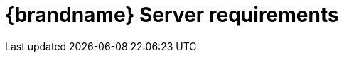 [id='server-requirements_{context}']
= {brandname} Server requirements

//Community
ifdef::community[]
{brandname} Server requires a Java Virtual Machine and works with Java {jdkminversion} and later.

[NOTE]
====
{brandname} Server does not support versions prior to Java {jdkminversion}. However, you can use Hot Rod clients from older versions
of {brandname} which still work fine with more recent servers.
====
endif::community[]

//Downstream
ifdef::downstream[]
{brandname} Server requires a Java Virtual Machine. See the link:{rhdg_configurations}[{brandname} Supported Configurations] for details on supported versions.
endif::downstream[]
